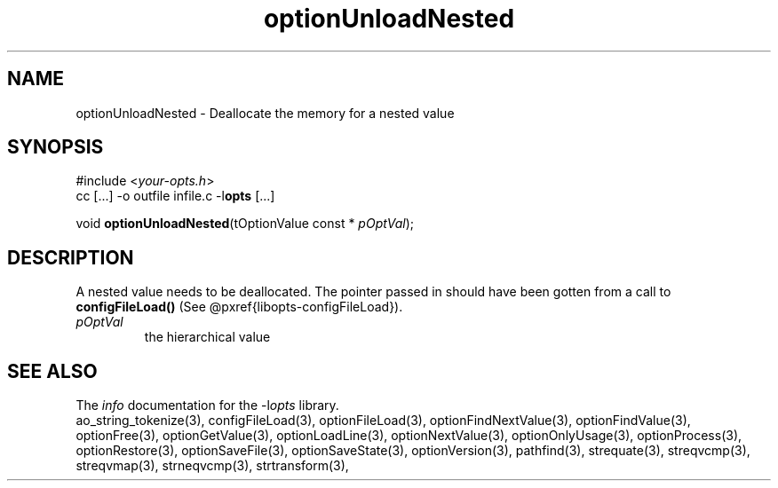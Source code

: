 .TH optionUnloadNested 3 2011-06-26 "" "Programmer's Manual"
.\"  DO NOT EDIT THIS FILE   (optionUnloadNested.3)
.\"  
.\"  It has been AutoGen-ed  June 26, 2011 at 07:42:42 AM by AutoGen 5.12
.\"  From the definitions    ./funcs.def
.\"  and the template file   agman3.tpl
.SH NAME
optionUnloadNested - Deallocate the memory for a nested value
.sp 1
.SH SYNOPSIS

#include <\fIyour-opts.h\fP>
.br
cc [...] -o outfile infile.c -l\fBopts\fP [...]
.sp 1
void \fBoptionUnloadNested\fP(tOptionValue const * \fIpOptVal\fP);
.sp 1
.SH DESCRIPTION
A nested value needs to be deallocated.  The pointer passed in should
have been gotten from a call to \fBconfigFileLoad()\fP (See
@pxref{libopts-configFileLoad}).
.TP
.IR pOptVal
the hierarchical value
.SH SEE ALSO
The \fIinfo\fP documentation for the -l\fIopts\fP library.
.br
ao_string_tokenize(3), configFileLoad(3), optionFileLoad(3), optionFindNextValue(3), optionFindValue(3), optionFree(3), optionGetValue(3), optionLoadLine(3), optionNextValue(3), optionOnlyUsage(3), optionProcess(3), optionRestore(3), optionSaveFile(3), optionSaveState(3), optionVersion(3), pathfind(3), strequate(3), streqvcmp(3), streqvmap(3), strneqvcmp(3), strtransform(3),
